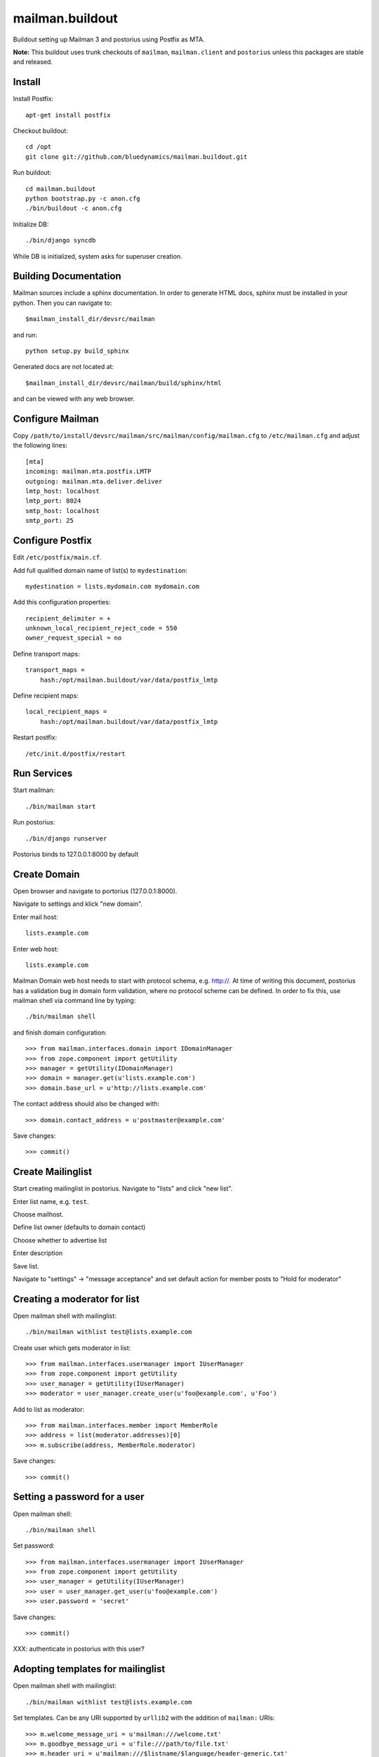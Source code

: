 ================
mailman.buildout
================

Buildout setting up Mailman 3 and postorius using Postfix as MTA.

**Note:** This buildout uses trunk checkouts of ``mailman``, ``mailman.client``
and ``postorius`` unless this packages are stable and released.


Install
=======

Install Postfix::

    apt-get install postfix

Checkout buildout::

    cd /opt
    git clone git://github.com/bluedynamics/mailman.buildout.git

Run buildout::

    cd mailman.buildout
    python bootstrap.py -c anon.cfg
    ./bin/buildout -c anon.cfg

Initialize DB::

    ./bin/django syncdb

While DB is initialized, system asks for superuser creation.


Building Documentation
======================

Mailman sources include a sphinx documentation. In order to generate HTML docs,
sphinx must be installed in your python. Then you can navigate to::

    $mailman_install_dir/devsrc/mailman

and run::

    python setup.py build_sphinx

Generated docs are not located at::

    $mailman_install_dir/devsrc/mailman/build/sphinx/html

and can be viewed with any web browser.


Configure Mailman
=================

Copy ``/path/to/install/devsrc/mailman/src/mailman/config/mailman.cfg`` to
``/etc/mailman.cfg`` and adjust the following lines::

    [mta]
    incoming: mailman.mta.postfix.LMTP
    outgoing: mailman.mta.deliver.deliver
    lmtp_host: localhost
    lmtp_port: 8024
    smtp_host: localhost
    smtp_port: 25


Configure Postfix
=================

Edit ``/etc/postfix/main.cf``.

Add full qualified domain name of list(s) to ``mydestination``::

     mydestination = lists.mydomain.com mydomain.com

Add this configuration properties::

    recipient_delimiter = +
    unknown_local_recipient_reject_code = 550
    owner_request_special = no

Define transport maps::

    transport_maps =
        hash:/opt/mailman.buildout/var/data/postfix_lmtp

Define recipient maps::

    local_recipient_maps =
        hash:/opt/mailman.buildout/var/data/postfix_lmtp

Restart postfix::

    /etc/init.d/postfix/restart


Run Services
============

Start mailman::

    ./bin/mailman start

Run postorius::

    ./bin/django runserver

Postorius binds to 127.0.0.1:8000 by default


Create Domain
=============

Open browser and navigate to portorius (127.0.0.1:8000).

Navigate to settings and klick "new domain".

Enter mail host::

    lists.example.com

Enter web host::

    lists.example.com

Mailman Domain web host needs to start with protocol schema, e.g. http://.
At time of writing this document, postorius has a validation bug in domain form
validation, where no protocol scheme can be defined. In order to fix this, use
mailman shell via command line by typing::

    ./bin/mailman shell

and finish domain configuration::

    >>> from mailman.interfaces.domain import IDomainManager
    >>> from zope.component import getUtility
    >>> manager = getUtility(IDomainManager)
    >>> domain = manager.get(u'lists.example.com')
    >>> domain.base_url = u'http://lists.example.com' 

The contact address should also be changed with::

    >>> domain.contact_address = u'postmaster@example.com'

Save changes::

    >>> commit()


Create Mailinglist
==================

Start creating mailinglist in postorius. Navigate to "lists" and click
"new list".

Enter list name, e.g. ``test``.

Choose mailhost.

Define list owner (defaults to domain contact)

Choose whether to advertise list

Enter description

Save list.

Navigate to "settings" -> "message acceptance" and set default action for
member posts to "Hold for moderator"


Creating a moderator for list
=============================

Open mailman shell with mailinglist::

    ./bin/mailman withlist test@lists.example.com

Create user which gets moderator in list::

    >>> from mailman.interfaces.usermanager import IUserManager
    >>> from zope.component import getUtility
    >>> user_manager = getUtility(IUserManager)
    >>> moderator = user_manager.create_user(u'foo@example.com', u'Foo')

Add to list as moderator::

    >>> from mailman.interfaces.member import MemberRole
    >>> address = list(moderator.addresses)[0]
    >>> m.subscribe(address, MemberRole.moderator)

Save changes::

    >>> commit()


Setting a password for a user
=============================

Open mailman shell::

    ./bin/mailman shell

Set password::

    >>> from mailman.interfaces.usermanager import IUserManager
    >>> from zope.component import getUtility
    >>> user_manager = getUtility(IUserManager)
    >>> user = user_manager.get_user(u'foo@example.com')
    >>> user.password = 'secret'

Save changes::

    >>> commit()

XXX: authenticate in postorius with this user?


Adopting templates for mailinglist
==================================

Open mailman shell with mailinglist::

    ./bin/mailman withlist test@lists.example.com

Set templates. Can be any URI supported by ``urllib2`` with the addition of
``mailman:`` URIs::

    >>> m.welcome_message_uri = u'mailman:///welcome.txt'
    >>> m.goodbye_message_uri = u'file:///path/to/file.txt'
    >>> m.header_uri = u'mailman:///$listname/$language/header-generic.txt'
    >>> m.footer_uri = u'mailman:///$listname/$language/footer-generic.txt'
    >>> commit()

XXX: Correct links in email

XXX: Template locations and assets

Note: The Web confirmation link is completly broken in postorius, remove it
from templates, only email confirmation possible right now.


Subscribe to Mailinglist
========================

Send an email to
    test-request@lists.example.com

with subject
    subscribe

and message
    subscribe

``test`` is desired mailinglist


Unsubscribe from Mailinglist
============================

Send an email to
    test-request@lists.example.com

with subject
    unsubscribe

and message
    unsubscribe

``test`` is desired mailinglist


Create postorius user
=====================

Create a postorius user permitted to moderate list::

    ./bin/django shell
    
    >>> from django.contrib.auth.models import User
    >>> user = User.objects.create_user(username='john', email='', password='x')
    >>> user.is_staff = False
    >>> user.save()

Check authentication::

    >>> from django.contrib.auth import authenticate
    >>> authenticate(username="john", password="x")
    <User: phonogen>


Configure collective.newsletter
===============================

Install ``collective.newsletter`` in your plone instance.

Install ``collective.newsletter`` from ``addons`` in control panel.

Create mailing list in ``newsletter`` addon configuration.

Give it a name, and a list email address.

Choose mailman as protocol.
